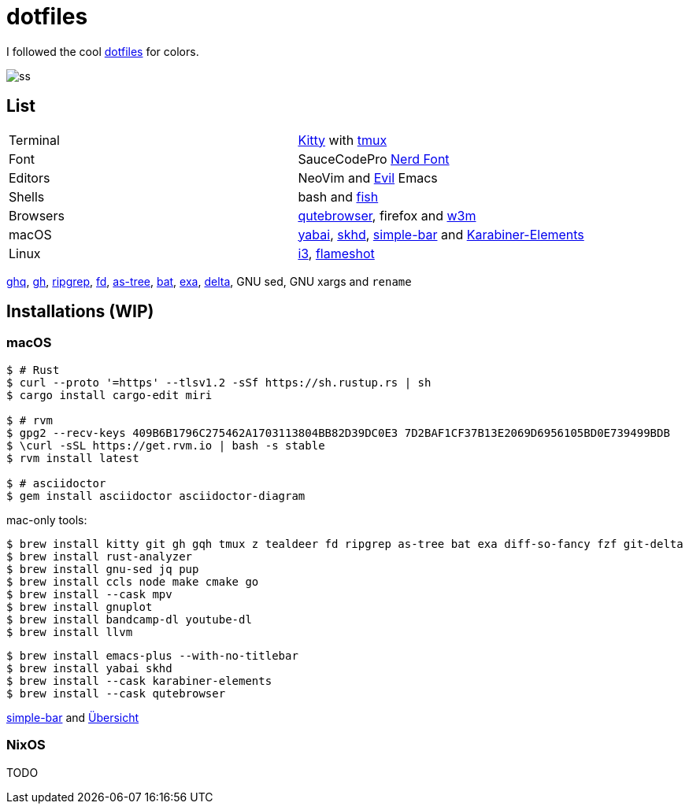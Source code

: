 = dotfiles
:kitty: https://sw.kovidgoyal.net/kitty/[Kitty]
:tmux: https://github.com/tmux/tmux[tmux]
:nerd: https://github.com/ryanoasis/nerd-fonts[Nerd Font]
:evil: https://github.com/emacs-evil/evil[Evil]
:fish: https://fishshell.com/[fish]

:quteb: https://qutebrowser.org/[qutebrowser]
:w3m: http://w3m.sourceforge.net/[w3m]

:yabai: https://github.com/koekeishiya/yabai[yabai]
:skhd: https://github.com/koekeishiya/skhd[skhd]
:spacebar: https://github.com/somdoron/spacebar[spacebar]
:karabiner: https://karabiner-elements.pqrs.org/[Karabiner-Elements]

:simple-bar: https://github.com/Jean-Tinland/simple-bar[simple-bar]
:uber: https://github.com/felixhageloh/uebersicht[Übersicht]

:i3: https://github.com/i3/i3[i3]
:flameshot: https://github.com/flameshot-org/flameshot[flameshot]

:ghq: https://github.com/x-motemen/ghq[ghq]
:gh: https://github.com/cli/cli[gh]
:rg: https://github.com/BurntSushi/ripgrep[ripgrep]
:fd: https://github.com/sharkdp/fd[fd]
:as-tree: https://github.com/jez/as-tree[as-tree]
:bat: https://github.com/sharkdp/bat[bat]
:exa: https://github.com/ogham/exa[exa]
:delta: https://github.com/delta-io/delta[delta]

I followed the cool https://github.com/koekeishiya/dotfiles[dotfiles] for colors.

image::readme/ss.png[]

== List

|===
| Terminal | {kitty} with {tmux}
| Font     | SauceCodePro  {nerd}
| Editors  | NeoVim and {evil} Emacs
| Shells   | bash and {fish}
| Browsers | {quteb}, firefox and {w3m}
| macOS    | {yabai}, {skhd}, {simple-bar} and {karabiner}
| Linux    | {i3}, {flameshot}
|===

{ghq}, {gh}, {rg}, {fd}, {as-tree}, {bat}, {exa}, {delta}, GNU sed, GNU xargs and `rename`

== Installations (WIP)

=== macOS

```sh
$ # Rust
$ curl --proto '=https' --tlsv1.2 -sSf https://sh.rustup.rs | sh
$ cargo install cargo-edit miri

$ # rvm
$ gpg2 --recv-keys 409B6B1796C275462A1703113804BB82D39DC0E3 7D2BAF1CF37B13E2069D6956105BD0E739499BDB
$ \curl -sSL https://get.rvm.io | bash -s stable
$ rvm install latest

$ # asciidoctor
$ gem install asciidoctor asciidoctor-diagram
```

mac-only tools:

```sh
$ brew install kitty git gh gqh tmux z tealdeer fd ripgrep as-tree bat exa diff-so-fancy fzf git-delta
$ brew install rust-analyzer
$ brew install gnu-sed jq pup
$ brew install ccls node make cmake go
$ brew install --cask mpv
$ brew install gnuplot
$ brew install bandcamp-dl youtube-dl
$ brew install llvm
```

```sh
$ brew install emacs-plus --with-no-titlebar
$ brew install yabai skhd
$ brew install --cask karabiner-elements
$ brew install --cask qutebrowser
```

{simple-bar} and {uber}

=== NixOS

TODO

